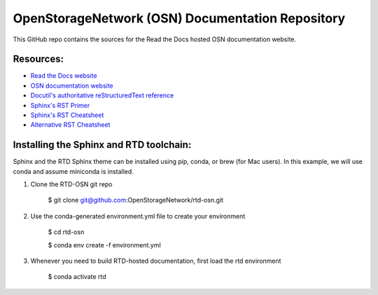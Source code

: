 OpenStorageNetwork (OSN) Documentation Repository
=================================================

This GitHub repo contains the sources for the Read the Docs hosted
OSN documentation website.

Resources:
----------
* `Read the Docs website <https://readthedocs.org>`_
* `OSN documentation website <https://openstoragenetwork.readthedocs.io/>`_
* `Docutil's authoritative reStructuredText reference <https://docutils.sourceforge.io/rst.html>`_
* `Sphinx's RST Primer <https://www.sphinx-doc.org/en/master/usage/restructuredtext/basics.html>`_
* `Sphinx's RST Cheatsheet <https://sphinx-tutorial.readthedocs.io/cheatsheet/>`_
* `Alternative RST Cheatsheet <https://github.com/ralsina/rst-cheatsheet/blob/master/rst-cheatsheet.rst>`_

Installing the Sphinx and RTD toolchain:
----------------------------------------

Sphinx and the RTD Sphinx theme can be installed using pip, conda, or brew (for Mac users).
In this example, we will use conda and assume miniconda is installed.

#. Clone the RTD-OSN git repo

	$ git clone git@github.com:OpenStorageNetwork/rtd-osn.git

#. Use the conda-generated environment.yml file to create your environment

	$ cd rtd-osn
        
	$ conda env create -f environment.yml

#. Whenever you need to build RTD-hosted documentation, first load the rtd environment

	$ conda activate rtd







